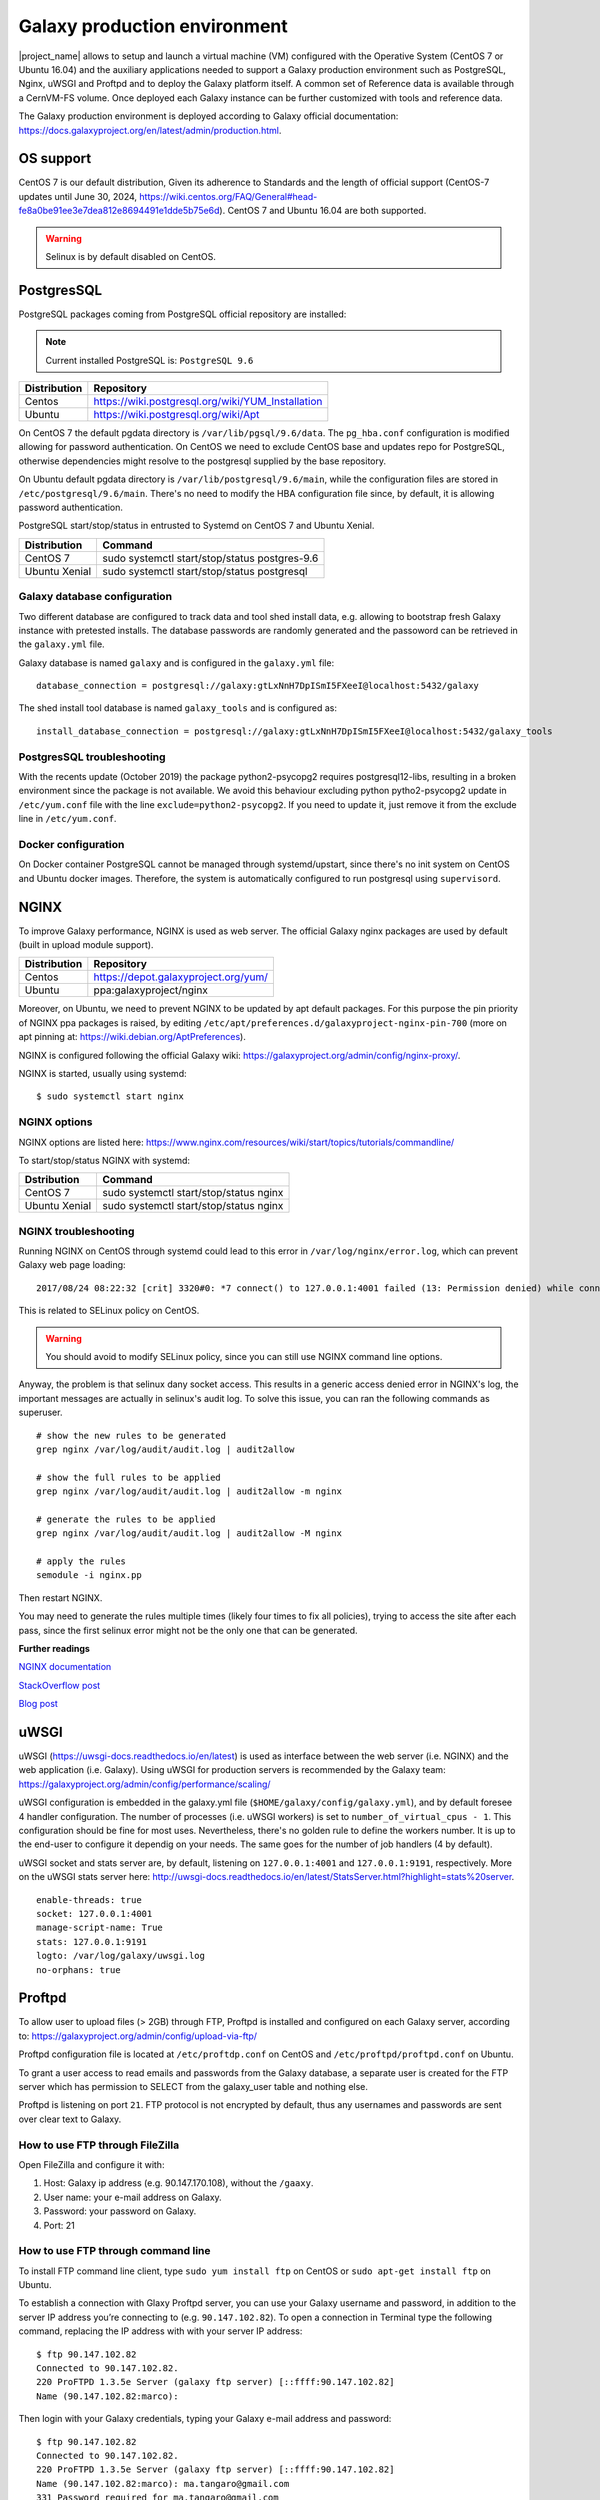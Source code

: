 Galaxy production environment
=============================
|project_name| allows to setup and launch a virtual machine (VM) configured with the Operative System (CentOS 7 or Ubuntu 16.04) and the auxiliary applications needed to support a Galaxy production environment such as PostgreSQL, Nginx, uWSGI and Proftpd and to deploy the Galaxy platform itself. A common set of Reference data is available through a CernVM-FS volume. Once deployed each Galaxy instance can be further customized with tools and reference data.

The Galaxy production environment is deployed according to Galaxy official documentation: https://docs.galaxyproject.org/en/latest/admin/production.html.

.. _fig_updateprocess:

.. figure:: img/galaxy_prod_env.png
   :scale: 90 %
   :align: center
   :alt: galaxy production environment

OS support
----------
CentOS 7 is our default distribution, Given its adherence to Standards and the length of official support (CentOS-7 updates until June 30, 2024, https://wiki.centos.org/FAQ/General#head-fe8a0be91ee3e7dea812e8694491e1dde5b75e6d). CentOS 7 and Ubuntu 16.04 are both supported.

.. Warning::

   Selinux is by default disabled on CentOS.

PostgresSQL
-----------

PostgreSQL packages coming from PostgreSQL official repository are installed:

.. note::

   Current installed PostgreSQL is: ``PostgreSQL 9.6``

==============  ===============
Distribution	Repository
==============  ===============
Centos		https://wiki.postgresql.org/wiki/YUM_Installation
Ubuntu		https://wiki.postgresql.org/wiki/Apt
==============  ===============

On CentOS 7 the default pgdata directory is ``/var/lib/pgsql/9.6/data``. The ``pg_hba.conf`` configuration is modified allowing for password authentication. On CentOS we need to exclude CentOS base and updates repo for PostgreSQL, otherwise dependencies might resolve to the postgresql supplied by the base repository.

On Ubuntu default pgdata directory is ``/var/lib/postgresql/9.6/main``, while the configuration files are stored in ``/etc/postgresql/9.6/main``. There's no need to modify the HBA configuration file since, by default, it is allowing password authentication.

PostgreSQL start/stop/status in entrusted to Systemd on CentOS 7 and Ubuntu Xenial.

==============	=================
Distribution	Command
==============  =================
CentOS 7	sudo systemctl start/stop/status postgres-9.6
Ubuntu Xenial	sudo systemctl start/stop/status postgresql
==============  =================

Galaxy database configuration
*****************************

Two different database are configured to track data and tool shed install data, e.g. allowing to bootstrap fresh Galaxy instance with pretested installs.
The database passwords are randomly generated and the passoword can be retrieved in the ``galaxy.yml`` file.
 
Galaxy database is named ``galaxy`` and is configured in the ``galaxy.yml`` file:

::

  database_connection = postgresql://galaxy:gtLxNnH7DpISmI5FXeeI@localhost:5432/galaxy


The shed install tool database is named ``galaxy_tools`` and is configured as:

::

  install_database_connection = postgresql://galaxy:gtLxNnH7DpISmI5FXeeI@localhost:5432/galaxy_tools

PostgresSQL troubleshooting
***************************

With the recents update (October 2019) the package python2-psycopg2 requires postgresql12-libs, resulting in a broken environment since the package is not available.
We avoid this behaviour excluding python pytho2-psycopg2 update in ``/etc/yum.conf`` file with the line ``exclude=python2-psycopg2``.
If you need to update it, just remove it from the exclude line in ``/etc/yum.conf``.

Docker configuration
********************

On Docker container PostgreSQL cannot be managed through systemd/upstart, since there's no init system on CentOS and Ubuntu docker images.
Therefore, the system is automatically configured to run postgresql using ``supervisord``.

NGINX
-----

To improve Galaxy performance, NGINX is used as web server. The official Galaxy nginx packages are used by default (built in upload module support).

==============  ===============
Distribution    Repository
==============  ===============
Centos          https://depot.galaxyproject.org/yum/
Ubuntu          ppa:galaxyproject/nginx
==============  ===============

Moreover, on Ubuntu, we need to prevent NGINX to be updated by apt default packages. For this purpose the pin priority of NGINX ppa packages is raised, by editing ``/etc/apt/preferences.d/galaxyproject-nginx-pin-700`` (more on apt pinning at: https://wiki.debian.org/AptPreferences).

NGINX is configured following the official Galaxy wiki: https://galaxyproject.org/admin/config/nginx-proxy/.

NGINX is started, usually using systemd:

::

  $ sudo systemctl start nginx

NGINX options
*************
NGINX options are listed here: https://www.nginx.com/resources/wiki/start/topics/tutorials/commandline/

To start/stop/status NGINX with systemd:

==============  =================
Dstribution     Command
==============  =================
CentOS 7        sudo systemctl start/stop/status nginx
Ubuntu Xenial   sudo systemctl start/stop/status nginx
==============  =================

NGINX troubleshooting
*********************

Running NGINX on CentOS through systemd could lead to this error in ``/var/log/nginx/error.log``, which can prevent Galaxy web page loading:

::

  2017/08/24 08:22:32 [crit] 3320#0: *7 connect() to 127.0.0.1:4001 failed (13: Permission denied) while connecting to upstream, client: 192.167.91.214, server: localhost, request: "GET /galaxy HTTP/1.1", upstream: "uwsgi://127.0.0.1:4001", host: "90.147.102.159"

This is related to SELinux policy on CentOS.

.. Warning::

   You should avoid to modify SELinux policy, since you can still use NGINX command line options.

Anyway, the problem is that selinux dany socket access. This results in a generic access denied error in NGINX's log, the important messages are actually in selinux's audit log. To solve this issue, you can ran the following commands as superuser.

::

  # show the new rules to be generated
  grep nginx /var/log/audit/audit.log | audit2allow

  # show the full rules to be applied
  grep nginx /var/log/audit/audit.log | audit2allow -m nginx

  # generate the rules to be applied
  grep nginx /var/log/audit/audit.log | audit2allow -M nginx

  # apply the rules
  semodule -i nginx.pp

Then restart NGINX.

You may need to generate the rules multiple times (likely four times to fix all policies), trying to access the site after each pass, since the first selinux error might not be the only one that can be generated.

**Further readings**

`NGINX documentation <https://www.nginx.com/blog/nginx-se-linux-changes-upgrading-rhel-6-6/>`_

`StackOverflow post <https://stackoverflow.com/questions/26334526/nginx-cant-access-a-uwsgi-unix-socket-on-centos-7>`_

`Blog post <http://axilleas.me/en/blog/2013/selinux-policy-for-nginx-and-gitlab-unix-socket-in-fedora-19/>`_

uWSGI
-----

uWSGI (https://uwsgi-docs.readthedocs.io/en/latest) is used as interface between the web server (i.e. NGINX) and the web application (i.e. Galaxy). Using uWSGI for production servers is recommended by the Galaxy team: https://galaxyproject.org/admin/config/performance/scaling/

uWSGI configuration is embedded in the galaxy.yml file (``$HOME/galaxy/config/galaxy.yml``), and by default foresee 4 handler configuration.
The number of processes (i.e. uWSGI workers) is set to ``number_of_virtual_cpus - 1``. This configuration should be fine for most uses. Nevertheless, there's no golden rule to define the workers number. It is up to the end-user to configure it dependig on your needs. The same goes for the number of job handlers (4 by default).

uWSGI socket and stats server are, by default, listening on ``127.0.0.1:4001`` and ``127.0.0.1:9191``, respectively. More on the uWSGI stats server here: http://uwsgi-docs.readthedocs.io/en/latest/StatsServer.html?highlight=stats%20server.

::

  enable-threads: true
  socket: 127.0.0.1:4001
  manage-script-name: True
  stats: 127.0.0.1:9191
  logto: /var/log/galaxy/uwsgi.log
  no-orphans: true

Proftpd
-------
To allow user to upload files (> 2GB) through FTP, Proftpd is installed and configured on each Galaxy server, according to: https://galaxyproject.org/admin/config/upload-via-ftp/

Proftpd configuration file is located at ``/etc/proftdp.conf`` on CentOS and ``/etc/proftpd/proftpd.conf`` on Ubuntu.

To grant a user access to read emails and passwords from the Galaxy database, a separate user is created for the FTP server which has permission to SELECT from the galaxy_user table and nothing else.

Proftpd is listening on port ``21``. FTP protocol is not encrypted by default, thus any usernames and passwords are sent over clear text to Galaxy.

How to use FTP through FileZilla
********************************

Open FileZilla and configure it with:

#. Host: Galaxy ip address (e.g. 90.147.170.108), without the ``/gaaxy``.

#. User name: your e-mail address on Galaxy.

#. Password: your password on Galaxy.

#. Port: 21

.. figure:: img/ftp_filezilla.png
   :scale: 50 %
   :align: center


How to use FTP through command line
***********************************
To install FTP command line client, type ``sudo yum install ftp`` on CentOS or ``sudo apt-get install ftp`` on Ubuntu.

To establish a connection with Glaxy Proftpd server, you can use your Galaxy username and password, in addition to the server IP address you’re connecting to (e.g. ``90.147.102.82``). To open a connection in Terminal type the following command, replacing the IP address with with your server IP address:

::

  $ ftp 90.147.102.82
  Connected to 90.147.102.82.
  220 ProFTPD 1.3.5e Server (galaxy ftp server) [::ffff:90.147.102.82]
  Name (90.147.102.82:marco): 

Then login with your Galaxy credentials, typing your Galaxy e-mail address and password:

::

  $ ftp 90.147.102.82
  Connected to 90.147.102.82.
  220 ProFTPD 1.3.5e Server (galaxy ftp server) [::ffff:90.147.102.82]
  Name (90.147.102.82:marco): ma.tangaro@gmail.com
  331 Password required for ma.tangaro@gmail.com
  Password: 

To upload file to your Galaxy remote directory:

::

  ftp> put Sc_IP.fastq 
  local: Sc_IP.fastq remote: Sc_IP.fastq
  229 Entering Extended Passive Mode (|||30023|)
  150 Opening BINARY mode data connection for Sc_IP.fastq
  8% |******                                                                           | 12544 KiB   23.84 KiB/s  1:31:23 ETA

Then you will find it on Galaxy:

.. _fig_updateprocess:

.. figure:: img/ftp_copy.png
   :scale: 25 %
   :align: center
   :alt: ftp fasta file copy

Here’s a list of the basic commands that you can use with the FTP client.

============  ======================
Command       Description
============  ======================
ls	      to find out the pathname of the current directory on the remote machine.
cd            to change directory on the remote machine.
pwd           to find out the pathname of the current directory on the remote machine.
delete        to delete (remove) a file in the current remote directory (same as rm in UNIX).
mkdir         to make a new directory within the current remote directory.
rmdir         to to remove (delete) a directory in the current remote directory.
get           to copy one file from the remote machine to the local machine
|             ``get ABC DEF``  copies file ABC in the current remote directory to (or on top of) a file named DEF in your current local directory.
|             ``get ABC``      copies file ABC in the current remote directory to (or on top of) a file with the same name, ABC, in your current local directory. 
mget          to copy multiple files from the remote machine to the local machine; you are prompted for a y/n answer before transferring each file.
put           to copy one file from the local machine to the remote machine.
mput          o copy multiple files from the local machine to the remote machine; you are prompted for a y/n answer before transferring each file.
quit          to exit the FTP environment (same as bye).
============  ======================

Supervisord
-----------
Supervisor is a process manager written in Python, which allows its users to monitor and control processes on UNIX-like operating systems.
It includes: 

#. | Supervisord daemon (privileged or unprivileged);
#. | Supervisorctl command line interface;
#. | INI config format;
#. | [program:x] defines a program to control.

Supervisord requires root privileges to run.

Galaxy supervisord configuration is located `here <https://docs.galaxyproject.org/en/master/admin/framework_dependencies.html?highlight=uwsgi#supervisor>`_ and `here <https://galaxyproject.github.io/dagobah-training/2016-saltlakecity/002a-systemd-supervisor/systemd-supervisor.html#1>`_.

A configuration running the Galaxy server under uWSGI has been installed on ``/etc/supervisord.d/galaxy_web.ini`` on CentOS, while it is located on ``/etc/supervisor/conf.d/galaxy.conf`` on Ubuntu.
The options  ``stopasgroup = true`` and ``killasgroup = true`` ensure that the ``SIGINT`` signal, to shutdown Galaxy, is propagated to all uWSGI child processes (i.e. to all uWSGI workers).

PYTHONPATH is not specified in this configuration since it was conflicting with Conda.

To manage Galaxy through supervisord:

================  ===============
Action            Command
================  ===============
Start Galaxy      sudo supervisorctl start galaxy:
Stop Galaxy       sudo supervisorctl stop galaxy:
Restart Galaxy    sudo supervisorctl restart galaxy:
Galaxy status     sudo supervisorctl status galaxy:
================  ===============

::

  $ supervisorctl help

  default commands (type help <topic>):
  =====================================
  add    clear  fg        open  quit    remove  restart   start   stop  update 
  avail  exit   maintail  pid   reload  reread  shutdown  status  tail  version

::

  $ sudo supervisorctl status galaxy:
  galaxy:galaxy_web                RUNNING   pid 9030, uptime 2 days, 21:19:28
  galaxy:handler0                  RUNNING   pid 9031, uptime 2 days, 21:19:28
  galaxy:handler1                  RUNNING   pid 9041, uptime 2 days, 21:19:27
  galaxy:handler2                  RUNNING   pid 9046, uptime 2 days, 21:19:26
  galaxy:handler3                  RUNNING   pid 9055, uptime 2 days, 21:19:25

galaxy_web.ini file configuration:

::

  [program:galaxy_web]
  command         = /home/galaxy/galaxy/.venv/bin/uwsgi --virtualenv /home/galaxy/galaxy/.venv --ini-paste /home/galaxy/galaxy/config/galaxy.ini --pidfile /var/log/galaxy/uwsgi.pid
  directory       = /home/galaxy/galaxy
  umask           = 022
  autostart       = true
  autorestart     = true
  startsecs       = 20
  user            = galaxy
  environment     = PATH="/home/galaxy/galaxy/.venv/bin:/usr/local/sbin:/usr/local/bin:/usr/sbin:/usr/bin:/sbin:/bin"
  numprocs        = 1
  stopsignal      = INT
  startretries    = 15
  stopasgroup     = true
  killasgroup     = true

  [program:handler]
  command         = /home/galaxy/galaxy/.venv/bin/python ./lib/galaxy/main.py -c /home/galaxy/galaxy/config/galaxy.ini --server-name=handler%(process_num)s --log-file=/var/log/galaxy/handler%(process_num)s.log
  directory       = /home/galaxy/galaxy
  process_name    = handler%(process_num)s
  numprocs        = 4
  umask           = 022
  autostart       = true
  autorestart     = true
  startsecs       = 20
  user            = galaxy
  startretries    = 15

  [group:galaxy]
  programs = handler, galaxy_web

Finally, a systemd script has been installed to start/stop Supervisord on ``/etc/systemd/system/supervisord.service``.

================  ===============
Action            Command
================  ===============
Start             sudo systemctl start supervisord.service
Stop              sudo systemctl stop supervisord.service
Restart           sudo systemctl restart supervisord.service
Status            sudo systemctl status supervisord.service
================  ===============

::

  $ sudo systemctl status supervisord.service
    ● supervisord.service - Supervisor process control system for UNIX
     Loaded: loaded (/etc/systemd/system/supervisord.service; disabled; vendor preset: disabled)
     Active: active (running) since Sat 2017-08-12 08:48:33 UTC; 9s ago
       Docs: http://supervisord.org
   Main PID: 12204 (supervisord)
     CGroup: /system.slice/supervisord.service
             ├─12204 /usr/bin/python /usr/bin/supervisord -n -c /etc/supervisord.conf
             ├─12207 /home/galaxy/galaxy/.venv/bin/uwsgi --virtualenv /home/galaxy/galaxy/.venv --ini-paste /home/galaxy/galaxy/config/galaxy.ini --pidfile /var/log/galaxy/uwsgi.pid
             ├─12208 /home/galaxy/galaxy/.venv/bin/python ./lib/galaxy/main.py -c /home/galaxy/galaxy/config/galaxy.ini --server-name=handler0 --log-file=/var/log/galaxy/handler0.log
             ├─12209 /home/galaxy/galaxy/.venv/bin/python ./lib/galaxy/main.py -c /home/galaxy/galaxy/config/galaxy.ini --server-name=handler1 --log-file=/var/log/galaxy/handler1.log
             ├─12210 /home/galaxy/galaxy/.venv/bin/python ./lib/galaxy/main.py -c /home/galaxy/galaxy/config/galaxy.ini --server-name=handler2 --log-file=/var/log/galaxy/handler2.log
             └─12211 /home/galaxy/galaxy/.venv/bin/python ./lib/galaxy/main.py -c /home/galaxy/galaxy/config/galaxy.ini --server-name=handler3 --log-file=/var/log/galaxy/handler3.log

  Aug 12 08:48:33 galaxy-indigo-test supervisord[12204]: 2017-08-12 08:48:33,805 CRIT Supervisor running as root (no user in config file)
  Aug 12 08:48:33 galaxy-indigo-test supervisord[12204]: 2017-08-12 08:48:33,805 WARN Included extra file "/etc/supervisord.d/galaxy_web.ini" during parsing
  Aug 12 08:48:34 galaxy-indigo-test supervisord[12204]: 2017-08-12 08:48:34,564 INFO RPC interface 'supervisor' initialized
  Aug 12 08:48:34 galaxy-indigo-test supervisord[12204]: 2017-08-12 08:48:34,564 CRIT Server 'unix_http_server' running without any HTTP authentication checking
  Aug 12 08:48:34 galaxy-indigo-test supervisord[12204]: 2017-08-12 08:48:34,565 INFO supervisord started with pid 12204
  Aug 12 08:48:35 galaxy-indigo-test supervisord[12204]: 2017-08-12 08:48:35,569 INFO spawned: 'galaxy_web' with pid 12207
  Aug 12 08:48:35 galaxy-indigo-test supervisord[12204]: 2017-08-12 08:48:35,573 INFO spawned: 'handler0' with pid 12208
  Aug 12 08:48:35 galaxy-indigo-test supervisord[12204]: 2017-08-12 08:48:35,576 INFO spawned: 'handler1' with pid 12209
  Aug 12 08:48:35 galaxy-indigo-test supervisord[12204]: 2017-08-12 08:48:35,581 INFO spawned: 'handler2' with pid 12210
  Aug 12 08:48:35 galaxy-indigo-test supervisord[12204]: 2017-08-12 08:48:35,584 INFO spawned: 'handler3' with pid 12211

Paths
-----

User data are automatically stored to the “/export” directory, where an external (standard block storage) volume is mounted.

All Galaxy job results are stored in this directory through galaxy.yml (galaxy.ini on galaxy < 18.01) configuration file. For instance, the files directory is located:

::

  # Dataset files are stored in this directory.
  file_path = /export/galaxy/database/files

while the job working directory is located:

::

  # Each job is given a unique empty directory as its current working directory.
  # This option defines in what parent directory those directories will be
  # created.
  job_working_directory = /export/job_work_dir

Here is the list of Galaxy database path directories:

::

  file_path = /export/galaxy/database/files
  job_working_directory = /export/job_work_dir
  new_file_path = /export/galaxy/database/tmp
  template_cache_path = /export/galaxy/database/compiled_templates
  citation_cache_data_dir = /export/galaxy/database/citations/data
  citation_cache_lock_dir = /export/galaxy/database/citations/lock
  whoosh_index_dir = /export/galaxy/database/whoosh_indexes
  object_store_cache_path = /export/galaxy/database/object_store_cache
  cluster_file_directory = /export/galaxy/database/pbs"
  ftp_upload_dir = /export/galaxy/database/ftp

Enable Dockerized tools support in job_conf.xml
-----------------------------------------------

Different job_conf.xml configurations to exploit Dockerized tools can be `here <https://github.com/Laniakea-elixir-it/galaxy-resources/tree/master/job-configurations>`_.


